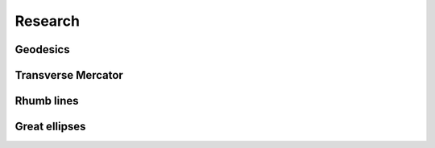 .. _research:

Research
========

Geodesics
---------

Transverse Mercator
-------------------

Rhumb lines
-----------

Great ellipses
--------------
